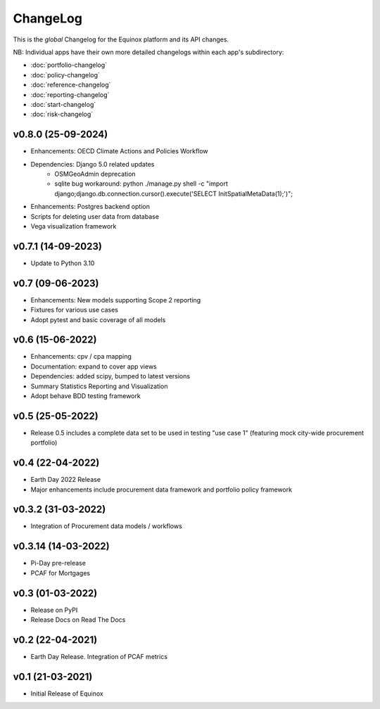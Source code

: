 ChangeLog
===========================

This is the *global* Changelog for the Equinox platform and its API changes.

NB: Individual apps have their own more detailed changelogs within each app's subdirectory:

* :doc:`portfolio-changelog`
* :doc:`policy-changelog`
* :doc:`reference-changelog`
* :doc:`reporting-changelog`
* :doc:`start-changelog`
* :doc:`risk-changelog`

v0.8.0 (25-09-2024)
-------------------
* Enhancements: OECD Climate Actions and Policies Workflow
* Dependencies: Django 5.0 related updates
    * OSMGeoAdmin deprecation
    * sqlite bug workaround: python ./manage.py shell -c "import django;django.db.connection.cursor().execute('SELECT InitSpatialMetaData(1);')";
* Enhancements: Postgres backend option
* Scripts for deleting user data from database
* Vega visualization framework

v0.7.1 (14-09-2023)
-------------------
* Update to Python 3.10

v0.7 (09-06-2023)
-------------------
* Enhancements: New models supporting Scope 2 reporting
* Fixtures for various use cases
* Adopt pytest and basic coverage of all models

v0.6 (15-06-2022)
-----------------
* Enhancements: cpv / cpa mapping
* Documentation: expand to cover app views
* Dependencies: added scipy, bumped to latest versions
* Summary Statistics Reporting and Visualization
* Adopt behave BDD testing framework

v0.5 (25-05-2022)
-----------------
* Release 0.5 includes a complete data set to be used in testing "use case 1" (featuring mock city-wide procurement portfolio)

v0.4 (22-04-2022)
------------------
* Earth Day 2022 Release
* Major enhancements include procurement data framework and portfolio policy framework

v0.3.2 (31-03-2022)
-------------------
* Integration of Procurement data models / workflows

v0.3.14 (14-03-2022)
--------------------
* Pi-Day pre-release
* PCAF for Mortgages

v0.3 (01-03-2022)
-----------------
* Release on PyPI
* Release Docs on Read The Docs

v0.2 (22-04-2021)
-----------------
* Earth Day Release. Integration of PCAF metrics

v0.1 (21-03-2021)
-------------------
* Initial Release of Equinox